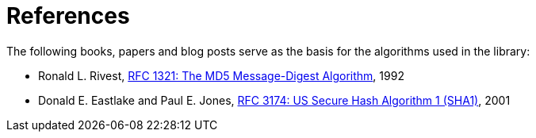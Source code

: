 ////
Copyright 2024 Matt Borland
Distributed under the Boost Software License, Version 1.0.
https://www.boost.org/LICENSE_1_0.txt
////

[#reference]
= References
:idprefix: ref_

The following books, papers and blog posts serve as the basis for the algorithms used in the library:

:linkattrs:

- Ronald L. Rivest, https://www.ietf.org/rfc/rfc1321.txt[RFC 1321:  The MD5 Message-Digest Algorithm], 1992

- Donald E. Eastlake and Paul E. Jones, https://datatracker.ietf.org/doc/html/rfc3174[RFC 3174:  US Secure Hash Algorithm 1 (SHA1)], 2001
